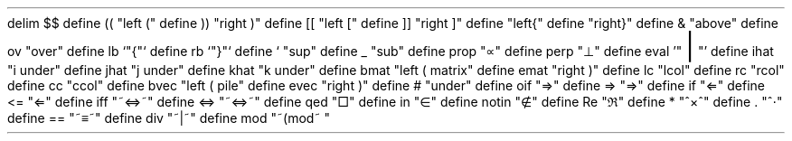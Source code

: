 .\" Mathematic
.EQ " "
delim $$
define (( "left ("
define )) "right )"
define [[ "left ["
define ]] "right ]"
define \{\{ "left{"
define \}\} "right}"
define & "above"
define ov "over"
define lb `"\fR{\fP"`
define rb `"\fR}\fP"`
define ` "sup"
define _ "sub"
define prop "\(pt"
define perp "\(pp"
define eval '"\s+8\fR|\fP\s0"'
define ihat "i under"
define jhat "j under"
define khat "k under"
define bmat "left ( matrix"
define emat "right )"
define lc "lcol"
define rc "rcol"
define cc "ccol"
define bvec "left ( pile"
define evec "right )"
define # "under"
define oif "\[rA]"
define => "\[rA]"
define if "\[lA]"
define \<= "\[lA]"
define iff "~\[hA]~"
define <=> "~\[hA]~"
define qed "\[sq]"
define in "\[mo]"
define notin "\[nm]"
define Re	"\[Re]"
define * "^\[mu]^"
define . "^\[md]"
define == "~\[==]~"
define div "~|~"
define mod "~(mod~ "
.EN
.\" Non-mathematical definitions
.de BP
.IP \(bu 2
..
.nr PS 13
.nr PO 2cm
.nr LL 17cm
